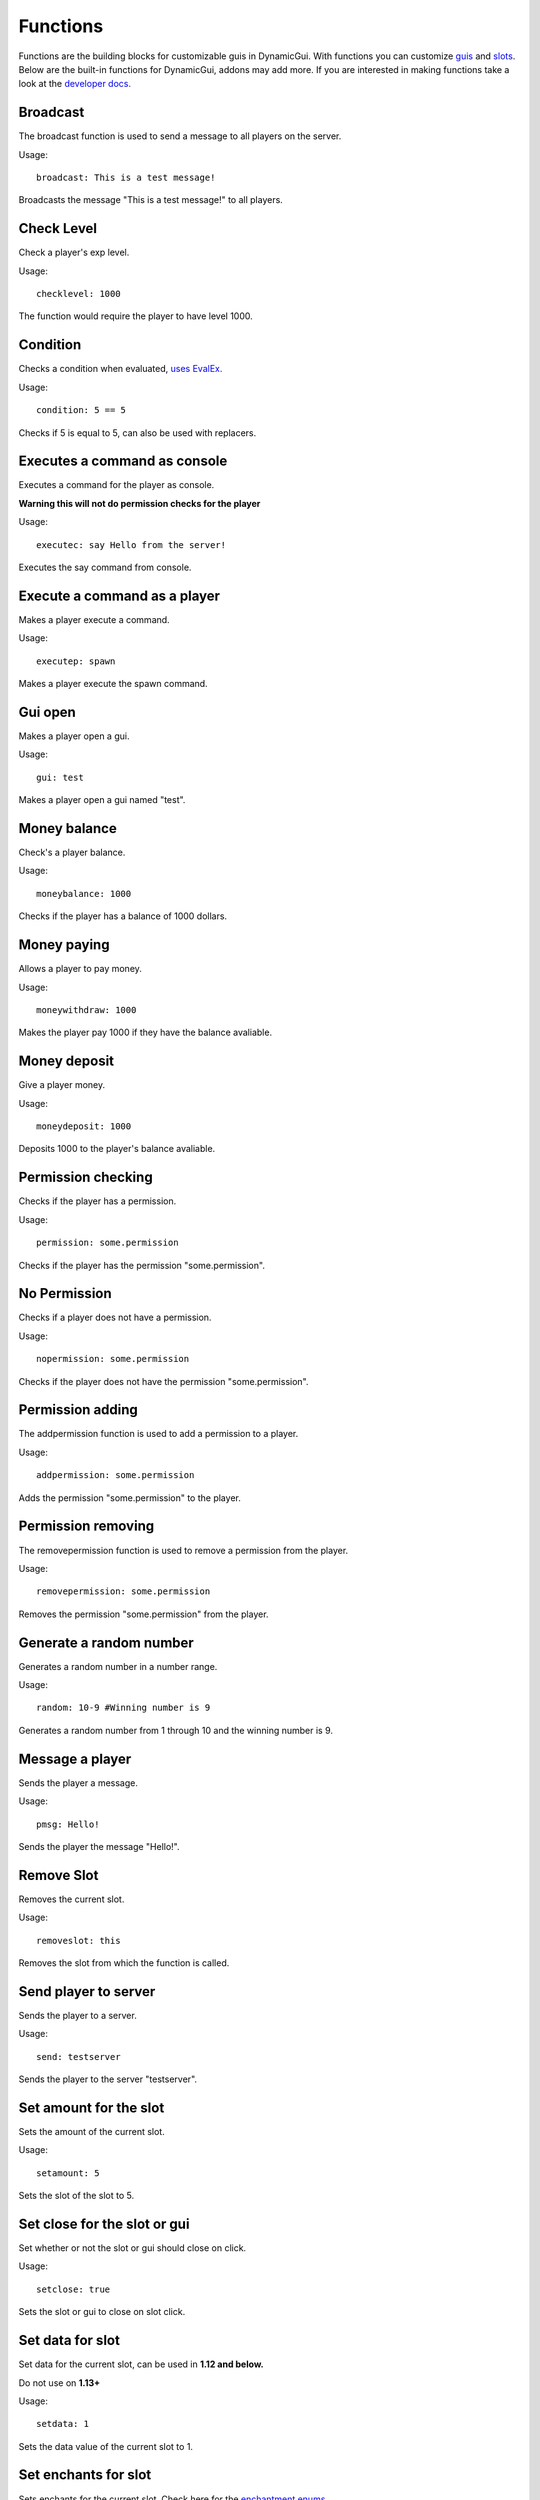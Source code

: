 Functions
=========

Functions are the building blocks for customizable guis in DynamicGui.
With functions you can customize `guis <../gui>`_ and `slots <../slot>`_.
Below are the built-in functions for DynamicGui, addons may add more.
If you are interested in making functions take a look at the `developer docs. <../functionapi>`_

=========
Broadcast
=========

The broadcast function is used to send a message to all players on the server.

Usage::

   broadcast: This is a test message!

Broadcasts the message "This is a test message!" to all players.

===========
Check Level
===========

Check a player's exp level.

Usage::

   checklevel: 1000 
   
The function would require the player to have level 1000.


===========
Condition
===========

Checks a condition when evaluated, `uses EvalEx. <https://github.com/uklimaschewski/EvalEx>`_


Usage::

   condition: 5 == 5
   
Checks if 5 is equal to 5, can also be used with replacers.


==========================
Executes a command as console
==========================

Executes a command for the player as console.

**Warning this will not do permission checks for the player**

Usage::

   executec: say Hello from the server!

Executes the say command from console.


==========================
Execute a command as a player
==========================

Makes a player execute a command.

Usage::

   executep: spawn

Makes a player execute the spawn command.


========
Gui open
========

Makes a player open a gui.

Usage::

   gui: test

Makes a player open a gui named "test".


==============
Money balance
==============

Check's a player balance.

Usage::

   moneybalance: 1000

Checks if the player has a balance of  1000 dollars.


==============
Money paying
==============

Allows a player to pay money.

Usage::

   moneywithdraw: 1000

Makes the player pay 1000 if they have the balance avaliable.


==============
Money deposit
==============

Give a player money.

Usage::

   moneydeposit: 1000

Deposits 1000 to the player's balance avaliable.


==========
Permission checking
==========

Checks if the player has a permission.

Usage::
   
   permission: some.permission

Checks if the player has the permission "some.permission".


=============
No Permission
=============

Checks if a player does not have a permission.

Usage::

   nopermission: some.permission

Checks if the player does not have the permission "some.permission".


=========
Permission adding
=========

The addpermission function is used to add a permission to a player.

Usage::

   addpermission: some.permission  

Adds the permission "some.permission" to the player.


=========
Permission removing
=========

The removepermission function is used to remove a permission from the player.

Usage::

   removepermission: some.permission  

Removes the permission "some.permission" from the player.


===========
Generate a random number
===========

Generates a random number in a number range.

Usage::

   random: 10-9 #Winning number is 9
 
Generates a random number from 1 through 10 and the winning number is 9.


==============
Message a player
==============

Sends the player a message.

Usage::
   
   pmsg: Hello!
   
Sends the player the message "Hello!".

===========
Remove Slot
===========

Removes the current slot.

Usage::

   removeslot: this
 
Removes the slot from which the function is called.


=====================
Send player to server
=====================

Sends the player to a server.

Usage::

   send: testserver
   
Sends the player to the server "testserver".


================
Set amount for the slot
================

Sets the amount of the current slot.


Usage::

   setamount: 5
   
Sets the slot of the slot to 5.


================
Set close for the slot or gui
================

Set whether or not the slot or gui should close on click.


Usage::

   setclose: true
   
Sets the slot or gui to close on slot click.


================
Set data for slot
================

Set data for the current slot, can be used in **1.12 and below.**

Do not use on **1.13+**

Usage::

   setdata: 1
   
Sets the data value of the current slot to 1.


====================
Set enchants for slot
====================

Sets enchants for the current slot.
Check here for the `enchantment enums <https://hub.spigotmc.org/javadocs/spigot/org/bukkit/enchantments/Enchantment.html>`_

Usage::

   setenchants: DURABILITY,1

Sets the current slot to have level 1 durability.

================
Set lore for slot
================

Set lore for the current slot.

Usage::

   setlore: test lore
   
Sets the lore for the current slot to "test lore".

Also supports multi-line lore.

Usage::

   setlore: test\nlore
   
Sets the lore for the current slot to "test" on the first line and "lore" on the second.

================
Set name for slot
================

Set name for the current slot.

Usage::
   
   setname: name

Sets the name for the current slot to "name".

================
Set nbt for slot
================

Set nbt for the current slot.

Usage::
   
   setnbt: {SkullOwner:\"Notch\"}

Sets the nbt for the current slot to the player head of "Notch".


================
Set type for slot
================

Set type for the current slot.

Usage::

  settype: STONE

Sets the type for the current slot to "STONE".


=====
Sound
=====

Plays a sound.

`Look here for sound enums for 1.9+. <https://hub.spigotmc.org/javadocs/spigot/index.html?overview-summary.html>`_

`Look here for sound enums for 1.8. <https://jd.bukkit.org/org/bukkit/Sound.html>`_

Usage::

   sound: LAVA,1.0,0.5
   
Sends a lava sound to the player with 1.0 volume and 0.5 pitch.
   

=========
Statistic
=========

Get a player's statistics.

`Look here for statistics. <https://hub.spigotmc.org/javadocs/spigot/org/bukkit/Statistic.html>`_

Usage::

   statistic: MINE_BLOCK,DIRT,10
   
Checks if the player has mined at least 10 dirt blocks.
